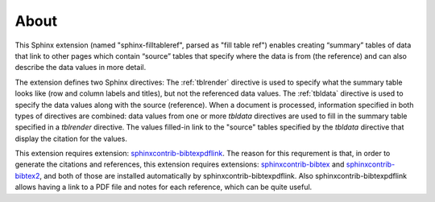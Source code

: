 .. _about:

About
=====

This Sphinx extension (named "sphinx-filltableref", parsed as "fill table ref") 
enables creating “summary” tables of data that link to other pages which contain “source” tables
that specify where the data is from (the reference) and can also describe the data values in more detail.

The extension defines two Sphinx directives:  The :ref:`tblrender` directive is used to specify what the
summary table looks like (row and column labels and titles), but not the referenced data values.
The :ref:`tbldata` directive is used to specify the data values 
along with the source (reference).  When a document is processed, information
specified in both types of directives are combined: data values from one or more *tbldata*
directives are used to fill in the summary table specified in a *tblrender* directive.  The
values filled-in link to the "source" tables specified by the *tbldata* directive
that display the citation for the values.
 

This extension requires extension:
`sphinxcontrib-bibtexpdflink <http://sphinxcontrib-bibtexpdflink.readthedocs.org/en/latest/>`_.
The reason for this requrement is that, in order to generate the citations and references, this
extension requires extensions: 
`sphinxcontrib-bibtex <http://sphinxcontrib-bibtex.readthedocs.org/en/latest/>`_ 
and `sphinxcontrib-bibtex2 <https://github.com/mcmtroffaes/sphinxcontrib-bibtex/tree/develop/sphinxcontrib/bibtex2>`_,
and both of those are installed automatically by sphinxcontrib-bibtexpdflink.  Also sphinxcontrib-bibtexpdflink
allows having a link to a PDF file and notes for each reference, which can be quite useful.

